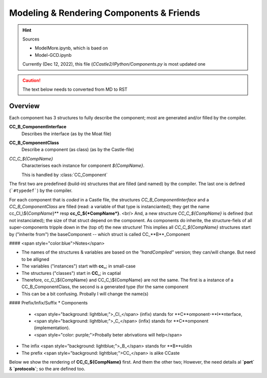 =========================================
Modeling & Rendering Components & Friends
=========================================

.. hint:: Sources

  * ModelMore.ipynb, which is baed on
  * Model-GCD.ipynb

  Currently (Dec 12, 2022), this file (`CCastle2/IPython/Components.py` is most updated one

.. todo::
   Spilt the Modeling & Rendering parts; by using delegating to a ${Any}Rendering subclasses of ${Any}

.. caution:: The text below needs to converted from MD to RST
             
Overview
=========

Each component has 3 structures to fully describe the component; most are generated and/or filled by the compiler.

**CC_B_ComponentInterface**
   Describes the interface (as by the Moat file)
**CC_B_ComponentClass**
   Describe a component (as class) (as by the Castle-file)
*CC_C_${CompName}*
   Characterises each instance for component *${CompName}*.

   This is handled by :class:`CC_Component`

The first two are predefined (build-in) structures that are filled (and named) by the compiler.
The last one is defined (```#typedef```) by the compiler.

For each component that is *coded* in a Castle file, the structures `CC_B_ComponentInterface` and a
`CC_B_ComponentClass` are filled (read: a variable of that type is instancianted); they get the name
cc_CI_\\${*CompName*}** resp **cc_C_${*CompName*}**. 
<br/>
And, a new structure `CC_C_${CompName}` is defined (but not instanciated); the size of that struct depend on the component. As components do inherite, the structure-fiels of all super-components tripple down in the (top of) the new structure!  This implies all `CC_C_${CompName}` structures start by ("inherite from") the baseComponent -- which struct is called CC_**B**_Component

#### <span style="color:blue">Notes</span>

* The names of the structures & variables are based on the *"handCompiled"* version; they can/will change. But need to be alligned
* The variables ("instances") start with **cc_**; in small-case
* The structures ("classes") start in **CC_**; in captial
* Therefore, cc_C_\\${CompName} and CC_C_\\${CompName} are not the same. The first is a instance of a CC_B_ComponentClass, the second is a generated type (for the same component
* This can be a bit confusing. Probally I will change the name(s)

#### Prefix/Infix/Suffix
* Components
  - <span style="background: lightblue;">\_CI\_</span> (infix)
    stands for **C**omponent-**I**nterface,
  - <span style="background: lightblue;">\_C\_</span> (infix)
    stands for **C**omponent (implementation). 
  - <span style="color: purple;">Probally beter abrivations will help</span>
* The infix <span style="background: lightblue;">\_B\_</span> 
  stands for **B**uildin
* The prefix <span style="background: lightblue;">CC\_</span>
  is alike CCaste

Below we show the rendering of **CC_C_${CompName}** first. And them the other two; However, the need details al **`port`** & **`protocols`**; so the are defined too.
